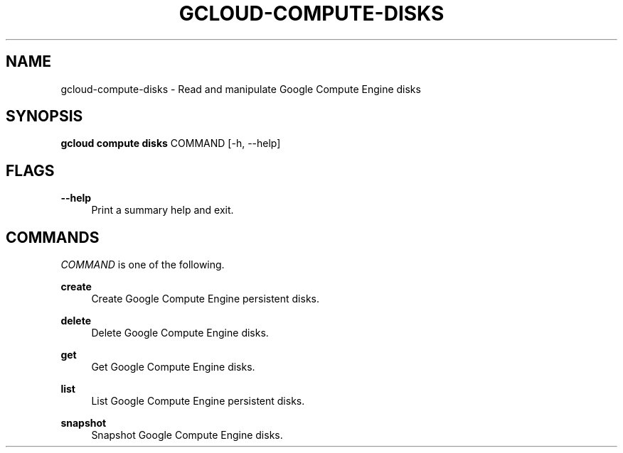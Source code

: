 '\" t
.\"     Title: gcloud-compute-disks
.\"    Author: [FIXME: author] [see http://docbook.sf.net/el/author]
.\" Generator: DocBook XSL Stylesheets v1.78.1 <http://docbook.sf.net/>
.\"      Date: 06/11/2014
.\"    Manual: \ \&
.\"    Source: \ \&
.\"  Language: English
.\"
.TH "GCLOUD\-COMPUTE\-DISKS" "1" "06/11/2014" "\ \&" "\ \&"
.\" -----------------------------------------------------------------
.\" * Define some portability stuff
.\" -----------------------------------------------------------------
.\" ~~~~~~~~~~~~~~~~~~~~~~~~~~~~~~~~~~~~~~~~~~~~~~~~~~~~~~~~~~~~~~~~~
.\" http://bugs.debian.org/507673
.\" http://lists.gnu.org/archive/html/groff/2009-02/msg00013.html
.\" ~~~~~~~~~~~~~~~~~~~~~~~~~~~~~~~~~~~~~~~~~~~~~~~~~~~~~~~~~~~~~~~~~
.ie \n(.g .ds Aq \(aq
.el       .ds Aq '
.\" -----------------------------------------------------------------
.\" * set default formatting
.\" -----------------------------------------------------------------
.\" disable hyphenation
.nh
.\" disable justification (adjust text to left margin only)
.ad l
.\" -----------------------------------------------------------------
.\" * MAIN CONTENT STARTS HERE *
.\" -----------------------------------------------------------------
.SH "NAME"
gcloud-compute-disks \- Read and manipulate Google Compute Engine disks
.SH "SYNOPSIS"
.sp
\fBgcloud compute disks\fR COMMAND [\-h, \-\-help]
.SH "FLAGS"
.PP
\fB\-\-help\fR
.RS 4
Print a summary help and exit\&.
.RE
.SH "COMMANDS"
.sp
\fICOMMAND\fR is one of the following\&.
.PP
\fBcreate\fR
.RS 4
Create Google Compute Engine persistent disks\&.
.RE
.PP
\fBdelete\fR
.RS 4
Delete Google Compute Engine disks\&.
.RE
.PP
\fBget\fR
.RS 4
Get Google Compute Engine disks\&.
.RE
.PP
\fBlist\fR
.RS 4
List Google Compute Engine persistent disks\&.
.RE
.PP
\fBsnapshot\fR
.RS 4
Snapshot Google Compute Engine disks\&.
.RE
